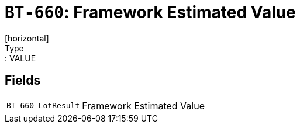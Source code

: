 = `BT-660`: Framework Estimated Value
[horizontal]
Type:: VALUE
== Fields
[horizontal]
  `BT-660-LotResult`:: Framework Estimated Value
